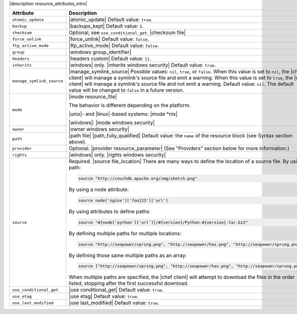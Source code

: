 .. The contents of this file are included in multiple topics.
.. This file should not be changed in a way that hinders its ability to appear in multiple documentation sets.

|description resource_attributes_intro|

.. list-table::
   :widths: 150 450
   :header-rows: 1

   * - Attribute
     - Description
   * - ``atomic_update``
     - |atomic_update| Default value: ``true``.
   * - ``backup``
     - |backups_kept| Default value: ``5``.
   * - ``checksum``
     - Optional, see ``use_conditional_get``. |checksum file|
   * - ``force_unlink``
     - |force_unlink| Default value: ``false``.
   * - ``ftp_active_mode``
     - |ftp_active_mode| Default value: ``false``.
   * - ``group``
     - |windows group_identifier|
   * - ``headers``
     - |headers custom| Default value: ``{}``.
   * - ``inherits``
     - |windows| only. |inherits windows security| Default value: ``true``.
   * - ``manage_symlink_source``
     - |manage_symlink_source| Possible values: ``nil``, ``true``, or ``false``. When this value is set to ``nil``, the |chef client| will manage a symlink's source file and emit a warning. When this value is set to ``true``, the |chef client| will manage a symlink's source file and not emit a warning. Default value: ``nil``. The default value will be changed to ``false`` in a future version.
   * - ``mode``
     - |mode resource_file|
       
       The behavior is different depending on the platform.
       
       |unix|- and |linux|-based systems: |mode *nix|
       
       |windows|: |mode windows security|
   * - ``owner``
     - |owner windows security|	
   * - ``path``
     - |path file| |path_fully_qualified| Default value: the ``name`` of the resource block (see Syntax section above).
   * - ``provider``
     - Optional. |provider resource_parameter| (See "Providers" section below for more information.)
   * - ``rights``
     - |windows| only. |rights windows security|
   * - ``source``
     - Required. |source file_location| There are many ways to define the location of a source file. By using a path:
       
       .. code-block:: ruby
       
          source "http://couchdb.apache.org/img/sketch.png"
       
       By using a node attribute:
       
       .. code-block:: ruby
       
          source node['nginx']['foo123']['url']
       
       By using attributes to define paths:
       
       .. code-block:: ruby
       
          source "#{node['python']['url']}/#{version}/Python-#{version}.tar.bz2"
       
       By defining multiple paths for multiple locations:
       
       .. code-block:: ruby
       
          source "http://seapower/spring.png", "http://seapower/has.png", "http://seapower/sprung.png"
       
       By defining those same multiple paths as an array:
       
       .. code-block:: ruby
       
          source ["http://seapower/spring.png", "http://seapower/has.png", "http://seapower/sprung.png"]
       
       When multiple paths are specified, the |chef client| will attempt to download the files in the order listed, stopping after the first successful download.
   * - ``use_conditional_get``
     - |use conditional_get| Default value: ``true``.
   * - ``use_etag``
     - |use etag| Default value: ``true``.
   * - ``use_last_modified``
     - |use last_modified| Default value: ``true``.
